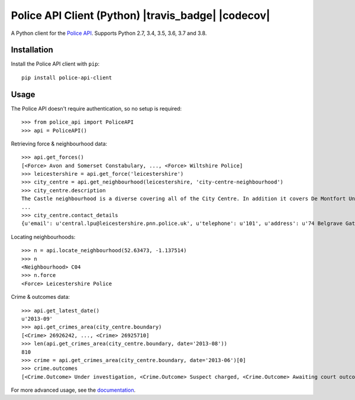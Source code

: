 Police API Client (Python) |travis_badge| |codecov|
=========================================

A Python client for the `Police API`_. Supports Python 2.7, 3.4, 3.5, 3.6, 3.7 and
3.8.

Installation
------------

Install the Police API client with ``pip``::

    pip install police-api-client

Usage
-----

The Police API doesn't require authentication, so no setup is required::

    >>> from police_api import PoliceAPI
    >>> api = PoliceAPI()

Retrieving force & neighbourhood data::

    >>> api.get_forces()
    [<Force> Avon and Somerset Constabulary, ..., <Force> Wiltshire Police]
    >>> leicestershire = api.get_force('leicestershire')
    >>> city_centre = api.get_neighbourhood(leicestershire, 'city-centre-neighbourhood')
    >>> city_centre.description
    The Castle neighbourhood is a diverse covering all of the City Centre. In addition it covers De Montfort University, the Univesity of Leicester, Leicester Royal Infirmary, the Leicester Tigers rugby ground and the Clarendon Park and Riverside communities.
    ...
    >>> city_centre.contact_details
    {u'email': u'central.lpu@leicestershire.pnn.police.uk', u'telephone': u'101', u'address': u'74 Belgrave Gate\n, Leicester, LE1 3GG'}

Locating neighbourhoods::

    >>> n = api.locate_neighbourhood(52.63473, -1.137514)
    >>> n
    <Neighbourhood> C04
    >>> n.force
    <Force> Leicestershire Police

Crime & outcomes data::

    >>> api.get_latest_date()
    u'2013-09'
    >>> api.get_crimes_area(city_centre.boundary)
    [<Crime> 26926242, ..., <Crime> 26925710]
    >>> len(api.get_crimes_area(city_centre.boundary, date='2013-08'))
    810
    >>> crime = api.get_crimes_area(city_centre.boundary, date='2013-06')[0]
    >>> crime.outcomes
    [<Crime.Outcome> Under investigation, <Crime.Outcome> Suspect charged, <Crime.Outcome> Awaiting court outcome]

For more advanced usage, see the documentation_.

.. _Police API: https://data.police.uk/docs/
.. _documentation: http://police-api-client-python.readthedocs.org

.. |travis_badge| .. image:: https://travis-ci.com/Sparrow0hawk/police-api-client-python.svg?branch=develop
                     :target: https://travis-ci.com/Sparrow0hawk/police-api-client-python
.. |codecov|      .. image:: https://codecov.io/gh/Sparrow0hawk/police-api-client-python/branch/develop/graph/badge.svg
                     :target: https://codecov.io/gh/Sparrow0hawk/police-api-client-python

